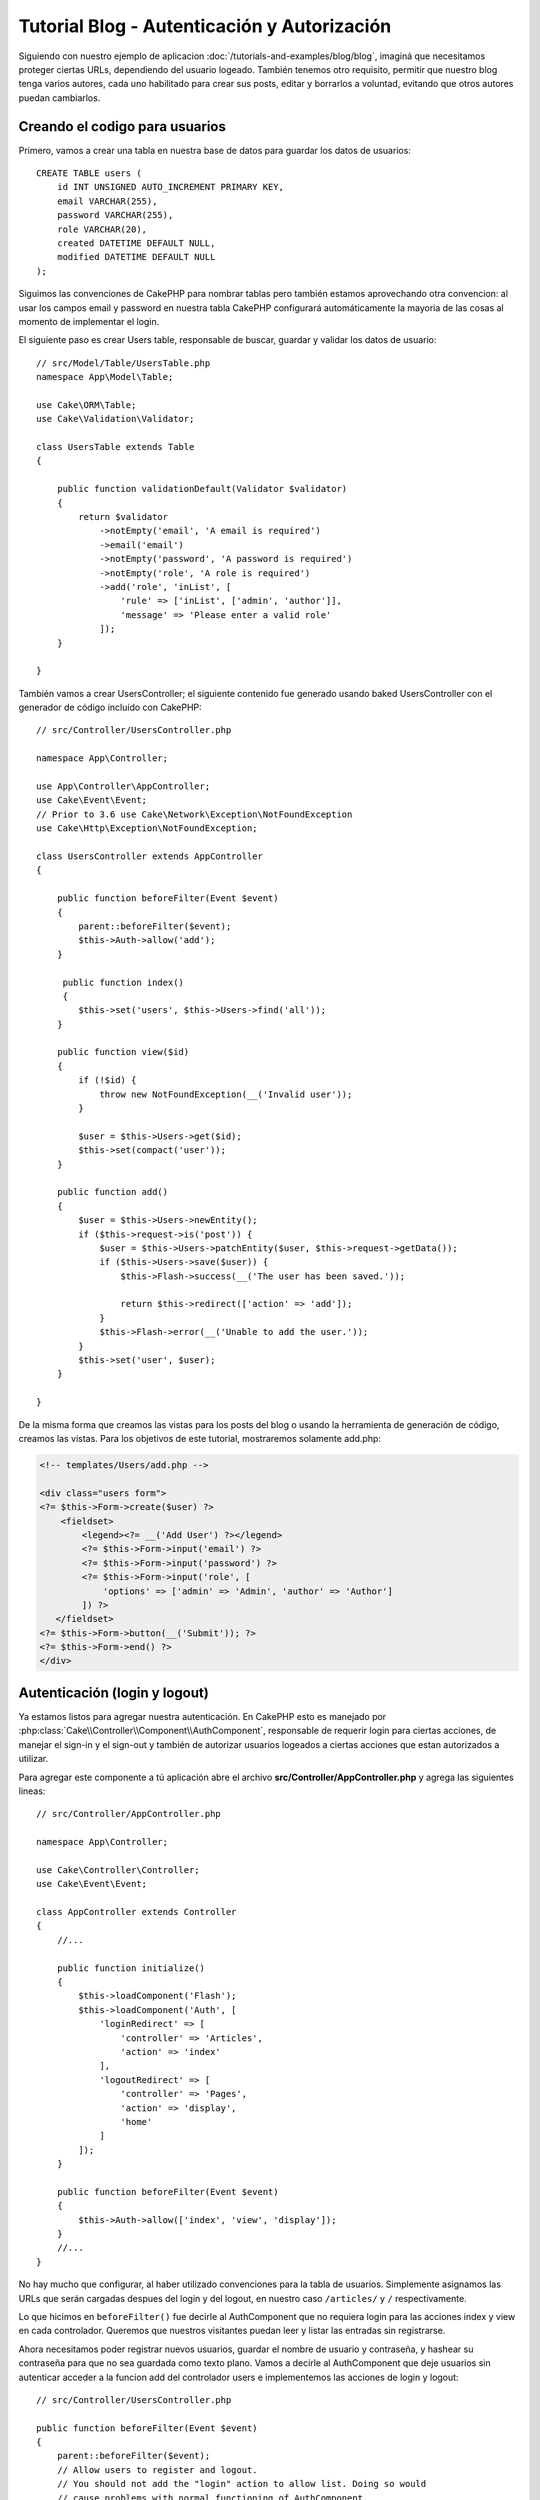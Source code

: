 Tutorial Blog - Autenticación y Autorización
############################################

Siguiendo con nuestro ejemplo de aplicacion :doc:`/tutorials-and-examples/blog/blog`, imaginá que necesitamos proteger ciertas URLs, dependiendo del usuario logeado. También tenemos otro requisito, permitir que nuestro blog tenga varios autores, cada uno habilitado para crear sus posts, editar y borrarlos a voluntad, evitando que otros autores puedan cambiarlos.

Creando el codigo para usuarios
===============================

Primero, vamos a crear una tabla en nuestra base de datos para guardar los datos de usuarios::

    CREATE TABLE users (
        id INT UNSIGNED AUTO_INCREMENT PRIMARY KEY,
        email VARCHAR(255),
        password VARCHAR(255),
        role VARCHAR(20),
        created DATETIME DEFAULT NULL,
        modified DATETIME DEFAULT NULL
    );

Siguimos las convenciones de CakePHP para nombrar tablas pero también estamos aprovechando otra convencion: al usar los campos email y password en nuestra tabla CakePHP configurará automáticamente la mayoria de las cosas al momento de implementar el login.

El siguiente paso es crear Users table, responsable de buscar, guardar y validar los datos de usuario::

    // src/Model/Table/UsersTable.php
    namespace App\Model\Table;

    use Cake\ORM\Table;
    use Cake\Validation\Validator;

    class UsersTable extends Table
    {

        public function validationDefault(Validator $validator)
        {
            return $validator
                ->notEmpty('email', 'A email is required')
                ->email('email')
                ->notEmpty('password', 'A password is required')
                ->notEmpty('role', 'A role is required')
                ->add('role', 'inList', [
                    'rule' => ['inList', ['admin', 'author']],
                    'message' => 'Please enter a valid role'
                ]);
        }

    }

También vamos a crear UsersController; el siguiente contenido fue generado usando baked UsersController con el generador de código incluído con CakePHP::

    // src/Controller/UsersController.php

    namespace App\Controller;

    use App\Controller\AppController;
    use Cake\Event\Event;
    // Prior to 3.6 use Cake\Network\Exception\NotFoundException
    use Cake\Http\Exception\NotFoundException;

    class UsersController extends AppController
    {

        public function beforeFilter(Event $event)
        {
            parent::beforeFilter($event);
            $this->Auth->allow('add');
        }

         public function index()
         {
            $this->set('users', $this->Users->find('all'));
        }

        public function view($id)
        {
            if (!$id) {
                throw new NotFoundException(__('Invalid user'));
            }

            $user = $this->Users->get($id);
            $this->set(compact('user'));
        }

        public function add()
        {
            $user = $this->Users->newEntity();
            if ($this->request->is('post')) {
                $user = $this->Users->patchEntity($user, $this->request->getData());
                if ($this->Users->save($user)) {
                    $this->Flash->success(__('The user has been saved.'));

                    return $this->redirect(['action' => 'add']);
                }
                $this->Flash->error(__('Unable to add the user.'));
            }
            $this->set('user', $user);
        }

    }

De la misma forma que creamos las vistas para los posts del blog o usando la herramienta de generación de código, creamos las vistas. Para los objetivos de este tutorial, mostraremos solamente add.php:

.. code-block:: php

    <!-- templates/Users/add.php -->

    <div class="users form">
    <?= $this->Form->create($user) ?>
        <fieldset>
            <legend><?= __('Add User') ?></legend>
            <?= $this->Form->input('email') ?>
            <?= $this->Form->input('password') ?>
            <?= $this->Form->input('role', [
                'options' => ['admin' => 'Admin', 'author' => 'Author']
            ]) ?>
       </fieldset>
    <?= $this->Form->button(__('Submit')); ?>
    <?= $this->Form->end() ?>
    </div>

Autenticación (login y logout)
==============================

Ya estamos listos para agregar nuestra autenticación. En CakePHP esto es manejado por :php:class:`Cake\\Controller\\Component\\AuthComponent`, responsable de requerir login para ciertas acciones, de manejar el sign-in y el sign-out y también de autorizar usuarios logeados a ciertas acciones que estan autorizados a utilizar.

Para agregar este componente a tú aplicación abre el archivo **src/Controller/AppController.php** y agrega las siguientes lineas::

    // src/Controller/AppController.php

    namespace App\Controller;

    use Cake\Controller\Controller;
    use Cake\Event\Event;

    class AppController extends Controller
    {
        //...

        public function initialize()
        {
            $this->loadComponent('Flash');
            $this->loadComponent('Auth', [
                'loginRedirect' => [
                    'controller' => 'Articles',
                    'action' => 'index'
                ],
                'logoutRedirect' => [
                    'controller' => 'Pages',
                    'action' => 'display',
                    'home'
                ]
            ]);
        }

        public function beforeFilter(Event $event)
        {
            $this->Auth->allow(['index', 'view', 'display']);
        }
        //...
    }

No hay mucho que configurar, al haber utilizado convenciones para la tabla de usuarios. Simplemente asignamos las URLs que serán cargadas despues del login y del logout, en nuestro caso ``/articles/`` y ``/`` respectivamente.

Lo que hicimos en ``beforeFilter()`` fue decirle al AuthComponent que no requiera login para las acciones index y view en cada controlador.
Queremos que nuestros visitantes puedan leer y listar las entradas sin registrarse.

Ahora necesitamos poder registrar nuevos usuarios, guardar el nombre de usuario y contraseña, y hashear su contraseña para que no sea guardada como texto plano. Vamos a decirle al AuthComponent que deje usuarios sin autenticar acceder a la funcion add del controlador users e implementemos las acciones de login y logout::

    // src/Controller/UsersController.php

    public function beforeFilter(Event $event)
    {
        parent::beforeFilter($event);
        // Allow users to register and logout.
        // You should not add the "login" action to allow list. Doing so would
        // cause problems with normal functioning of AuthComponent.
        $this->Auth->allow(['add', 'logout']);
    }

    public function login()
    {
        if ($this->request->is('post')) {
            $user = $this->Auth->identify();
            if ($user) {
                $this->Auth->setUser($user);

                return $this->redirect($this->Auth->redirectUrl());
            }
            $this->Flash->error(__('Invalid email or password, try again'));
        }
    }

    public function logout()
    {
        return $this->redirect($this->Auth->logout());
    }

El hasheo del password aún no está hecho, necesitamos una clase Entity para nuestra clase User para así manejar esta lógica específica.
Crea el archivo **src/Model/Entity/User.php** y agrega las siguientes lineas::

    // src/Model/Entity/User.php
    namespace App\Model\Entity;

    use Cake\Auth\DefaultPasswordHasher;
    use Cake\ORM\Entity;

    class User extends Entity
    {

        // Make all fields mass assignable for now.
        protected $_accessible = ['*' => true];

        // ...

        protected function _setPassword($password)
        {
            if (strlen($password) > 0) {
                return (new DefaultPasswordHasher)->hash($password);
            }
        }

        // ...
    }

Ahora cada vez que la propiedad password sea asignada a un usuario, será hasheada usando la clase ``DefaultPasswordHasher``.
Solamente nos falta un archivo para la vista de la acción login. Abre tu archivo **templates/Users/login.php** y agrega las siguientes
lineas:

.. code-block:: php

    <!-- File: templates/Users/login.php -->

    <div class="users form">
    <?= $this->Flash->render('auth') ?>
    <?= $this->Form->create() ?>
        <fieldset>
            <legend><?= __('Please enter your email and password') ?></legend>
            <?= $this->Form->input('email') ?>
            <?= $this->Form->input('password') ?>
        </fieldset>
    <?= $this->Form->button(__('Login')); ?>
    <?= $this->Form->end() ?>
    </div>

Ya podés registrar un nuevo usuario accediendo a ``/users/add`` e iniciar sesión con las nuevas credenciales ingresando a ``/users/login``. También al intentar acceder a alguna otra URL que no fue explicitamente autorizada, por ejemplo ``/articles/add``, la aplicación te redireccionará automaticamente al la pagina de login.

Y eso es todo! Se ve demasiado simple para ser verdad. Volvamos un poco para explicar que pasa. La función ``beforeFilter()`` le dice al AuthComponent que no requiera login para la acción ``add()`` asi como para ``index()`` y ``view()``, autorizadas en el ``beforeFilter()`` del AppController.

La función ``login()`` llama a ``$this->Auth->identify()`` del AuthComponent, y funciona sin ninguna otra configuración ya que seguimos la convención. Es decir, tener un modelo llamado User con los campos email y password, y usar un formulario que hace post a un controlador con los datos del usuario. Esta función devuelve si el login fue exitoso o no, y en caso de que tenga exito redirige a la URL puesta en AppController, dentro de la configuracion del AuthComponent.

El logout funciona simplemente al acceder a ``/users/logout`` y redirecciona al usuario a la URL configurada.

Autorización (quién está autorizado a acceder qué)
==================================================

Como mencionamos antes, estamos convirtiendo este blog en una herramienta de autoría multiusuario, y para hacer esto necesitamos modificar la tabla de posts para agregar referencia al modelo User::

    ALTER TABLE articles ADD COLUMN user_id INT(11);

También, un pequeño cambio en ArticlesController es necesario para guardar el usuario logeado como referencia en los artículos creados::

    // src/Controller/ArticlesController.php

    public function add()
    {
        $article = $this->Articles->newEmptyEntity();
        if ($this->request->is('post')) {
            $article = $this->Articles->patchEntity($article, $this->request->getData());
            // Added this line
            $article->user_id = $this->Auth->user('id');
            // You could also do the following
            //$newData = ['user_id' => $this->Auth->user('id')];
            //$article = $this->Articles->patchEntity($article, $newData);
            if ($this->Articles->save($article)) {
                $this->Flash->success(__('Your article has been saved.'));

                return $this->redirect(['action' => 'index']);
            }
            $this->Flash->error(__('Unable to add your article.'));
        }
        $this->set('article', $article);
    }

La función ``user()`` del AuthComponent devuelve datos del usuario actualmente logeado. Usamos este método para agregar datos a la información que será guardada.

Vamos a prevenir que autores puedan editar o eliminar los artículos de otros autores. La regla básica para nuestra aplicación es que los usuarios admin pueden acceder todas las URL, mientras que los usuarios normales (autores) solamente pueden acceder las acciones permitidas. Abre nuevamente AppController y agregá las siguientes opciones en la configuración del Auth::

    // src/Controller/AppController.php

    public function initialize()
    {
        $this->loadComponent('Flash');
        $this->loadComponent('Auth', [
            'authorize' => ['Controller'], // Added this line
            'loginRedirect' => [
                'controller' => 'Articles',
                'action' => 'index'
            ],
            'logoutRedirect' => [
                'controller' => 'Pages',
                'action' => 'display',
                'home'
            ]
        ]);
    }

    public function isAuthorized($user)
    {
        // Admin can access every action
        if (isset($user['role']) && $user['role'] === 'admin') {
            return true;
        }

        // Default deny
        return false;
    }

Hemos creado un mecanismo de autorización muy simple. En este caso, los usuarios con el rol ``admin`` podrán acceder a cualquier URL del sitio cuando esten logeados, pero el resto de los usuarios no podrán hacer más que los usuarios no logeados.

Esto no es exactamente lo que queriamos, por lo que tendremos que agregar mas reglas a nuestro método ``isAuthorized()``. Pero en lugar de hacerlo en AppController, vamos a delegar a cada controlador. Las reglas que vamos a agregar a ArticlesController deberian permitirle a los autores crear artículos, pero prevenir que editen artículos que no le pertenezcan. Abre el archivo ArticlesController.php y agregá las siguientes lineas::

    // src/Controller/ArticlesController.php

    public function isAuthorized($user)
    {
        // All registered users can add articles
        if ($this->request->getParam('action') === 'add') {
            return true;
        }

        // The owner of an article can edit and delete it
        if (in_array($this->request->getParam('action'), ['edit', 'delete'])) {
            $articleId = (int)$this->request->getParam('pass.0');
            if ($this->Articles->isOwnedBy($articleId, $user['id'])) {
                return true;
            }
        }

        return parent::isAuthorized($user);
    }

Estamos sobreescribiendo el método ``isAuthorized()`` de AppController y comprobando si la clase padre autoriza al usuario. Si no lo hace entonces solamente autorizarlo a acceder a la acción add y condicionalmente acceder a edit y delete. Una última cosa por implementar, decidir si el usuario está autorizador a editar el post o no, estamos llamando la función ``isOwnedBy()`` del modelo Articles. Es en general una buena practica mover la mayor parte de la logica posible hacia los modelos::

    // src/Model/Table/ArticlesTable.php

    public function isOwnedBy($articleId, $userId)
    {
        return $this->exists(['id' => $articleId, 'user_id' => $userId]);
    }

Esto concluye nuestro simple tutorial de autenticación y autorización. Para proteger el UsersController se puede seguir la misma técnica utilizada para ArticlesController. También es posible implementar una solución mas general en AppController, de acuerdo a tus reglas.

En caso de necesitar más control, sugerimos leer la guia completa sobre Auth en
:doc:`/controllers/components/authentication`, donde encontrarás mas información para configurar el componente y crear clases de autorizacion a tú medida.

Lectura sugerida
----------------

#. :doc:`/bake/usage` Generar código CRUD básico
#. :doc:`/controllers/components/authentication`: Registro y login de usuarios

.. meta::
    :title lang=es: Tutorial Blog - Autenticación y Autorización
    :keywords lang=es: auto increment,aplicacion con autorizacion,model user,array,convenciones,autenticacion,urls,cakephp,delete,doc,columns
